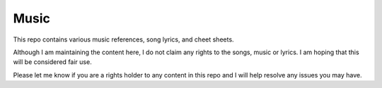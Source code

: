 =====
Music
=====

This repo contains various music references, song lyrics, and cheet sheets.

Although I am maintaining the content here, I do not claim any rights to the
songs, music or lyrics.  I am hoping that this will be considered fair use.

Please let me know if you are a rights holder to any content in this repo and I
will help resolve any issues you may have.
